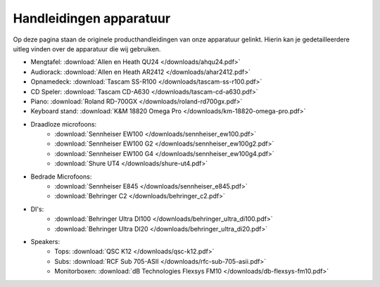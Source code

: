 Handleidingen apparatuur
===============================
Op deze pagina staan de originele producthandleidingen van onze apparatuur gelinkt. Hierin kan je gedetailleerdere uitleg vinden over de apparatuur die wij gebruiken.

- Mengtafel: :download:`Allen en Heath QU24 </downloads/ahqu24.pdf>`
- Audiorack: :download:`Allen en Heath AR2412 </downloads/ahar2412.pdf>`
- Opnamedeck: :download:`Tascam SS-R100 </downloads/tascam-ss-r100.pdf>`
- CD Speler: :download:`Tascam CD-A630 </downloads/tascam-cd-a630.pdf>`
- Piano: :download:`Roland RD-700GX </downloads/roland-rd700gx.pdf>`
- Keyboard stand: :download:`K&M 18820 Omega Pro </downloads/km-18820-omega-pro.pdf>`
- Draadloze microfoons:
   - :download:`Sennheiser EW100 </downloads/sennheiser_ew100.pdf>`
   - :download:`Sennheiser EW100 G2 </downloads/sennheiser_ew100g2.pdf>`
   - :download:`Sennheiser EW100 G4 </downloads/sennheiser_ew100g4.pdf>`
   - :download:`Shure UT4 </downloads/shure-ut4.pdf>`
- Bedrade Microfoons:
   - :download:`Sennheiser E845 </downloads/sennheiser_e845.pdf>`
   - :download:`Behringer C2 </downloads/behringer_c2.pdf>`
- DI's:
   - :download:`Behringer Ultra DI100 </downloads/behringer_ultra_di100.pdf>`
   - :download:`Behringer Ultra DI20 </downloads/behringer_ultra_di20.pdf>`
- Speakers:
   - Tops: :download:`QSC K12 </downloads/qsc-k12.pdf>`
   - Subs: :download:`RCF Sub 705-ASII </downloads/rfc-sub-705-asii.pdf>`
   - Monitorboxen: :download:`dB Technologies Flexsys FM10 </downloads/db-flexsys-fm10.pdf>`
